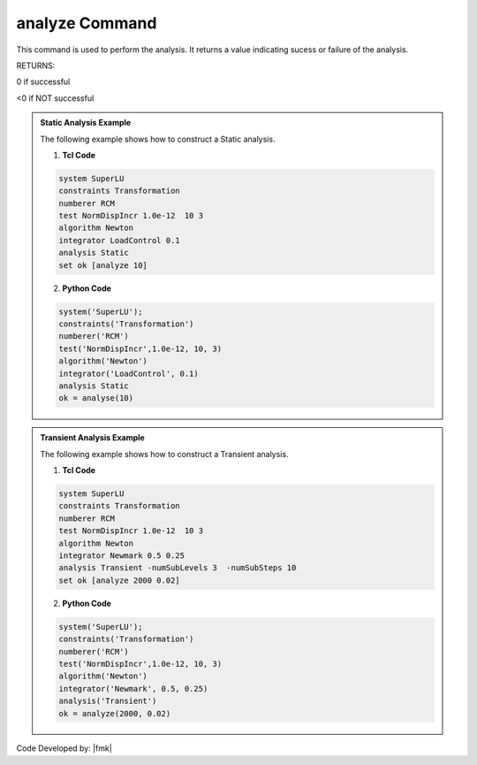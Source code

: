 .. _analyze:

analyze Command
***************

This command is used to perform the analysis. It returns a value indicating sucess or failure of the analysis. 

.. function:: analyze $numIncr <$dt> <$dtMin $dtMax $Jd>

   $numIncr, |integer|,	number of analysis steps to perform.
   $dt, |float|, time-step increment. Required if transient or variable transient analysis
   $dtMin $dtMax, |float|, minimum and maximum time steps. Required if a variable time step transient analysis was specified.
   $Jd, |integer|, number of iterations user would like performed at each step. The variable transient analysis will change current time step if last analysis step took more or less iterations than this to converge. Required if a variable time step transient analysis was specified.

RETURNS:

0 if successful

<0 if NOT successful


.. admonition:: Static Analysis Example 

   The following example shows how to construct a Static analysis.

   1. **Tcl Code**
   
   .. code:: tcl

      system SuperLU
      constraints Transformation
      numberer RCM
      test NormDispIncr 1.0e-12  10 3
      algorithm Newton
      integrator LoadControl 0.1
      analysis Static
      set ok [analyze 10]

   2. **Python Code**

   .. code:: python

      system('SuperLU');
      constraints('Transformation')
      numberer('RCM')
      test('NormDispIncr',1.0e-12, 10, 3)
      algorithm('Newton')
      integrator('LoadControl', 0.1)
      analysis Static
      ok = analyse(10)


.. admonition:: Transient Analysis Example 

   The following example shows how to construct a Transient analysis.

   1. **Tcl Code**
   
   .. code:: tcl

      system SuperLU
      constraints Transformation
      numberer RCM
      test NormDispIncr 1.0e-12  10 3
      algorithm Newton
      integrator Newmark 0.5 0.25
      analysis Transient -numSubLevels 3  -numSubSteps 10
      set ok [analyze 2000 0.02]


   2. **Python Code**

   .. code:: python

      system('SuperLU');
      constraints('Transformation')
      numberer('RCM')
      test('NormDispIncr',1.0e-12, 10, 3)
      algorithm('Newton')
      integrator('Newmark', 0.5, 0.25)
      analysis('Transient')
      ok = analyze(2000, 0.02)

Code Developed by: |fmk|